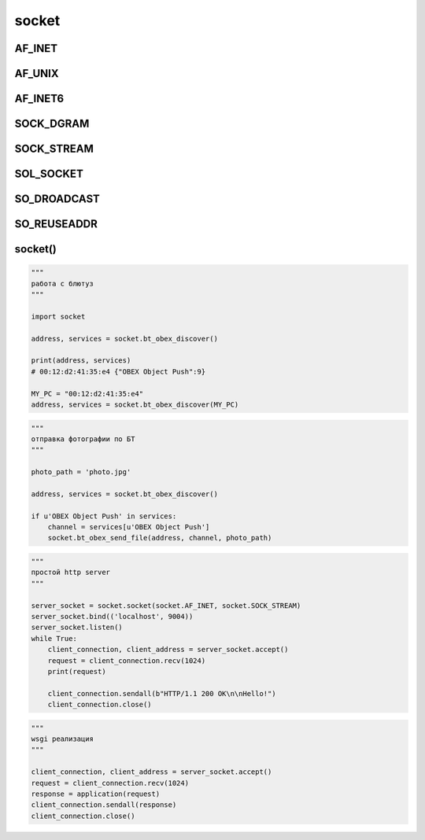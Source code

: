 .. title:: python socket

.. meta::
    :description:
        Справочная информация по python модулю socket.
        Модуль для работы с сокетом.
    :keywords:
        python sockets

.. py:module:: socket

socket
======


AF_INET
-------

.. py:attribute:: AF_INET

    IPv4 протокол

AF_UNIX
-------

.. py:attribute:: AF_UNIX

    Юниксовый сокет

AF_INET6
--------

.. py:attribute:: AF_INET6

    IPv6 протокол


SOCK_DGRAM
----------

.. py:attribute:: SOCK_DGRAM

    UDP протокол


SOCK_STREAM
-----------

.. py:attribute:: SOCK_STREAM

    TCP протокол


SOL_SOCKET
----------

.. py:attribute:: SOL_SOCKET


SO_DROADCAST
------------

.. py:attribute:: SO_DROADCAST


SO_REUSEADDR
------------

.. py:attribute:: SO_REUSEADDR


socket()
--------

.. py:class:: socket()

    Сокет соединение

    .. code-block:: py

        # ipv4 udp
        sock = socket(AF_INET, SOCK_DGRAM)

        # unix socket
        sock = socket(AF_UNIX, SOCK_DGRAM)

        with socket.socket(AF_INET, SOCK_DGRAM) as sock:

            sock.bind(('127.0.0.1', 8888))

            while True:
                sock.bind()

        # ipv4 tcp
        client_socket = socket.socket(socket.AF_INET, socket.SOCK_STREAM)


    .. py:method:: accept()

        Ожидает клиентов и возвращает кортеж данных по подключенным клиентам

        .. code-block:: py

            client, addr = sock.accept()
            # client - socket
            # addr - ('127.0.0.1', 63333)

    .. py:method:: bind(bind_param)

        Привязываемся к указанному хосту

        .. code-block:: py

            sock.bind(('127.0.0.1', 8888))
            sock.bind('unix.sock')

    .. py:method:: close()

        Закрывает соединени

        .. code-block:: py

            sock.close()


    .. py:method:: connect()

        Подсоединяется к серверу

        .. code-block:: py

            sock.connect(('127.0.0.1', 8888))
            sock.connect('unix.sock')

    .. py:method:: listen(count)

        Устанавливает размер очереди обработки

        .. code-block:: py

            sock.listen(5)

    .. py:method:: recv(size)

        Блокирует интерпретатор, ожидая данные от клиента

        .. code-block:: py

            result = sock.recv(1024)
            # b'message'


    .. py:method:: sendall(bytes)

        .. code-block:: py

            socket.sendall(b'GET / HTTP/1.0\r\nHost: www.ilnurgi.ru\r\n\r\n')


    .. py:method:: sendTo(message, host)

        Отправляет сообщение по хосту

        .. code-block:: py

            sock.sendTo(b'message', ('127.0.0.1', 8888))
            sock.sendTo(b'message', 'unix.sock')

    .. py:method:: setblocking(block=True)

        Включает/выключает блокирующий режим

        .. code-block:: py

            sock.setblocking(True)

    .. py:method:: setsockopt()

        .. code-block:: py

            sock.setsockopt(SOL_SOCKET, SO_DROADCAST, 1)

            sock.setsockopt(SOL_SOCKET, SO_REUSEADDR, 1)

    .. py:method:: settimeout(timeout)

        Устанавливает таймаут для подключений

        .. code-block:: py

            sock.settimeout(5)

.. code-block:: py

    """
    работа с блютуз
    """

    import socket

    address, services = socket.bt_obex_discover()

    print(address, services)
    # 00:12:d2:41:35:e4 {"OBEX Object Push":9}

    MY_PC = "00:12:d2:41:35:e4"
    address, services = socket.bt_obex_discover(MY_PC)


.. code-block:: py

    """
    отправка фотографии по БТ
    """

    photo_path = 'photo.jpg'

    address, services = socket.bt_obex_discover()

    if u'OBEX Object Push' in services:
        channel = services[u'OBEX Object Push']
        socket.bt_obex_send_file(address, channel, photo_path)

.. code-block:: py

    """
    простой http server
    """

    server_socket = socket.socket(socket.AF_INET, socket.SOCK_STREAM)
    server_socket.bind(('localhost', 9004))
    server_socket.listen()
    while True:
        client_connection, client_address = server_socket.accept()
        request = client_connection.recv(1024)
        print(request)

        client_connection.sendall(b"HTTP/1.1 200 OK\n\nHello!")
        client_connection.close()


.. code-block:: py

    """
    wsgi реализация
    """

    client_connection, client_address = server_socket.accept()
    request = client_connection.recv(1024)
    response = application(request)
    client_connection.sendall(response)
    client_connection.close()
